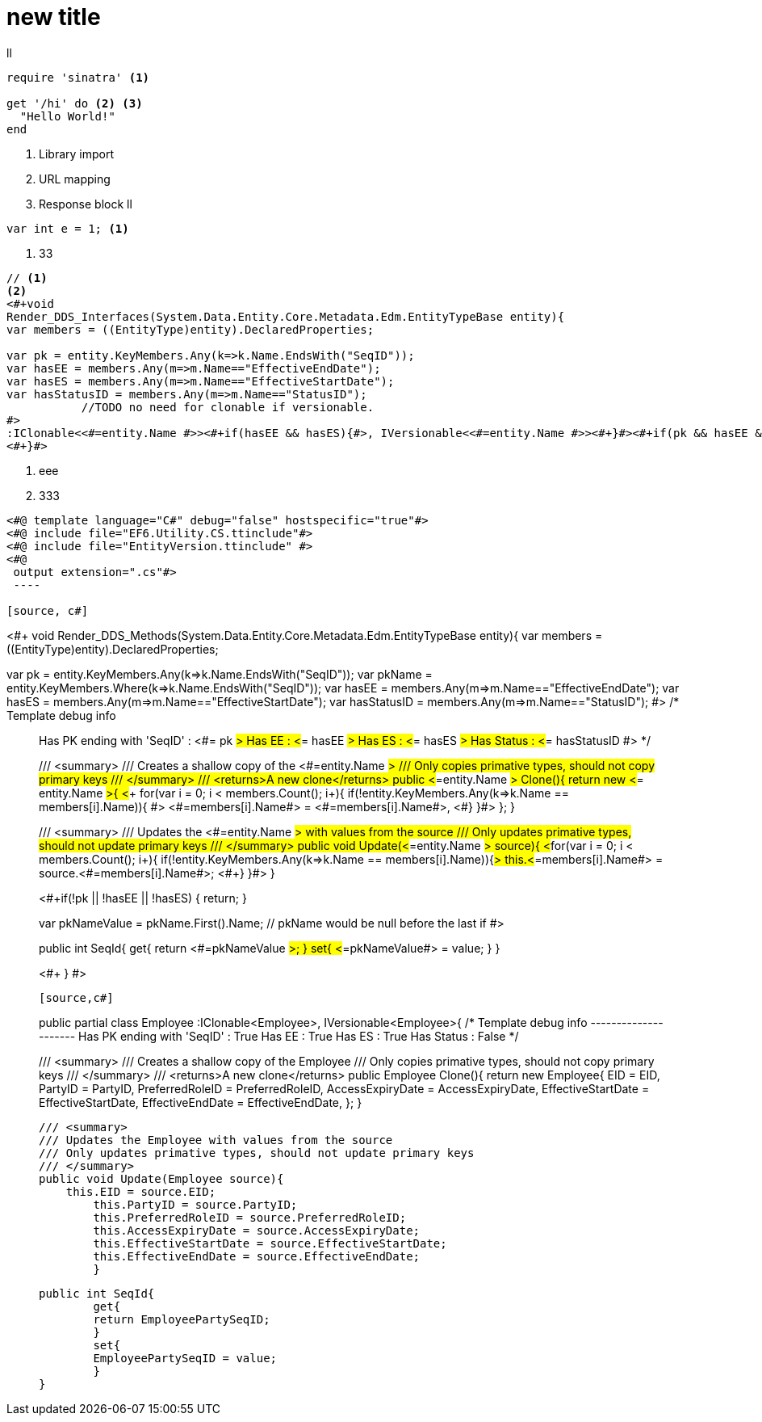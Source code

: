= new title

ll
[source,ruby]
----
require 'sinatra' <1>

get '/hi' do <2> <3>
  "Hello World!"
end
----
<1> Library import
<2> URL mapping
<3> Response block
ll

[source,c#]
----
var int e = 1; <1>
----
<1> 33

[source,c#]
----
// <1>
<2>
<#+void 
Render_DDS_Interfaces(System.Data.Entity.Core.Metadata.Edm.EntityTypeBase entity){            
var members = ((EntityType)entity).DeclaredProperties;

var pk = entity.KeyMembers.Any(k=>k.Name.EndsWith("SeqID")); 
var hasEE = members.Any(m=>m.Name=="EffectiveEndDate");
var hasES = members.Any(m=>m.Name=="EffectiveStartDate");
var hasStatusID = members.Any(m=>m.Name=="StatusID");
	   //TODO no need for clonable if versionable.
#>
:IClonable<<#=entity.Name #>><#+if(hasEE && hasES){#>, IVersionable<<#=entity.Name #>><#+}#><#+if(pk && hasEE && hasES && hasStatusID){#>, IStatusEntity<#+}#>
<#+}#>
----
<1> eee
<2> 333
[source, c#]
----
<#@ template language="C#" debug="false" hostspecific="true"#>
<#@ include file="EF6.Utility.CS.ttinclude"#>
<#@ include file="EntityVersion.ttinclude" #>
<#@ 
 output extension=".cs"#>
 ----

[source, c#]
----
<#+ 
// Note: You can call this method from the outside of the template,
//       please add parameters as needed.    
// To include this templaate just drag this file on another editor
// then call this.Render_DDS_Methods()
void Render_DDS_Methods(System.Data.Entity.Core.Metadata.Edm.EntityTypeBase entity){            
var members = ((EntityType)entity).DeclaredProperties;

var pk = entity.KeyMembers.Any(k=>k.Name.EndsWith("SeqID"));
var pkName = entity.KeyMembers.Where(k=>k.Name.EndsWith("SeqID"));       
var hasEE = members.Any(m=>m.Name=="EffectiveEndDate");
var hasES = members.Any(m=>m.Name=="EffectiveStartDate");
var hasStatusID = members.Any(m=>m.Name=="StatusID");
#>
/*
Template debug info
__________________
Has PK ending with 'SeqID' : <#= pk #>
Has EE : <#= hasEE #>
Has ES : <#= hasES #>
Has Status : <#= hasStatusID #>
*/

/// <summary>
/// Creates a shallow copy of the <#=entity.Name #>
/// Only copies primative types, should not copy primary keys
/// </summary>
/// <returns>A new clone</returns>
public <#=entity.Name #> Clone(){
	return new <#= entity.Name #>{
    <#+ 
    for(var i = 0; i < members.Count(); i++){
        if(!entity.KeyMembers.Any(k=>k.Name == members[i].Name)){
		#>
<#=members[i].Name#> = <#=members[i].Name#>,
	<#+}
    }#>
    };
}

/// <summary>
/// Updates the <#=entity.Name #> with values from the source
/// Only updates primative types, should not update primary keys
/// </summary>
public void Update(<#=entity.Name #> source){
    <#+for(var i = 0; i < members.Count(); i++){
        if(!entity.KeyMembers.Any(k=>k.Name == members[i].Name)){#>
		this.<#=members[i].Name#> = source.<#=members[i].Name#>;
	<#+}
    }#>
}

<#+if(!pk || !hasEE || !hasES)
{
return;
}

var pkNameValue = pkName.First().Name; // pkName would be null before the last if
// Only do the version method if the class is versionable
#>

public int SeqId{
	get{
	return <#=pkNameValue #>;
	}
	set{
	<#=pkNameValue#> = value;
	}
}

<#+
}
#>

----

[source,c#]
----
public partial class Employee :IClonable<Employee>, IVersionable<Employee>{
/*
    Template debug info
    ---------------------
    Has PK ending with 'SeqID' : True
    Has EE : True
    Has ES : True
    Has Status : False
    */


/// <summary>
/// Creates a shallow copy of the Employee
    /// Only copies primative types, should not copy primary keys
    /// </summary>
    /// <returns>A new clone</returns>
    public Employee Clone(){
    	return new Employee{
        EID = EID,
    	PartyID = PartyID,
    	PreferredRoleID = PreferredRoleID,
    	AccessExpiryDate = AccessExpiryDate,
    	EffectiveStartDate = EffectiveStartDate,
    	EffectiveEndDate = EffectiveEndDate,
    	    };
    }
    
    /// <summary>
    /// Updates the Employee with values from the source
    /// Only updates primative types, should not update primary keys
    /// </summary>
    public void Update(Employee source){
        this.EID = source.EID;
    	this.PartyID = source.PartyID;
    	this.PreferredRoleID = source.PreferredRoleID;
    	this.AccessExpiryDate = source.AccessExpiryDate;
    	this.EffectiveStartDate = source.EffectiveStartDate;
    	this.EffectiveEndDate = source.EffectiveEndDate;
    	}
    
    
    public int SeqId{
    	get{
    	return EmployeePartySeqID;
    	}
    	set{
    	EmployeePartySeqID = value;
    	}
    }
----
